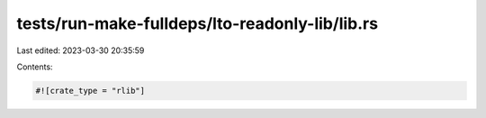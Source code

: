tests/run-make-fulldeps/lto-readonly-lib/lib.rs
===============================================

Last edited: 2023-03-30 20:35:59

Contents:

.. code-block:: rs

    #![crate_type = "rlib"]


